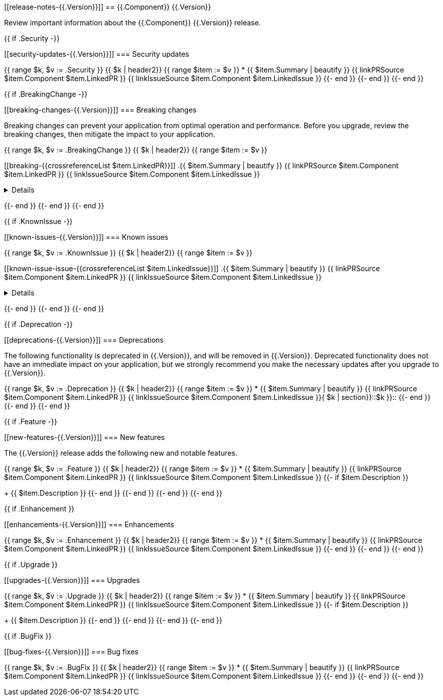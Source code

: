 // begin {{.Version}} relnotes

[[release-notes-{{.Version}}]]
== {{.Component}} {{.Version}}

Review important information about the {{.Component}} {{.Version}} release.

{{ if .Security -}}
[discrete]
[[security-updates-{{.Version}}]]
=== Security updates

{{ range $k, $v := .Security }}
{{ $k | header2}}
{{ range $item := $v }}
* {{ $item.Summary | beautify }} {{ linkPRSource $item.Component $item.LinkedPR }} {{ linkIssueSource $item.Component $item.LinkedIssue }}
{{- end }}
{{- end }}
{{- end }}

{{ if .BreakingChange -}}
[discrete]
[[breaking-changes-{{.Version}}]]
=== Breaking changes

Breaking changes can prevent your application from optimal operation and
performance. Before you upgrade, review the breaking changes, then mitigate the
impact to your application.

// TODO: add details and impact
{{ range $k, $v := .BreakingChange }}
{{ $k | header2}}
{{ range $item := $v }}
[discrete]
[[breaking-{{crossreferenceList $item.LinkedPR}}]]
.{{ $item.Summary | beautify }} {{ linkPRSource $item.Component $item.LinkedPR }} {{ linkIssueSource $item.Component $item.LinkedIssue }}
[%collapsible]
====
{{ $item.Description }}
====
{{- end }}
{{- end }}
{{- end }}

{{ if .KnownIssue -}}
[discrete]
[[known-issues-{{.Version}}]]
=== Known issues

// TODO: add details and impact
{{ range $k, $v := .KnownIssue }}
{{ $k | header2}}
{{ range $item := $v }}
[discrete]
[[known-issue-issue-{{crossreferenceList $item.LinkedIssue}}]]
.{{ $item.Summary | beautify }} {{ linkPRSource $item.Component $item.LinkedPR }} {{ linkIssueSource $item.Component $item.LinkedIssue }}
[%collapsible]
====
{{ $item.Description }}
====
{{- end }}
{{- end }}
{{- end }}

{{ if .Deprecation -}}
[discrete]
[[deprecations-{{.Version}}]]
=== Deprecations

The following functionality is deprecated in {{.Version}}, and will be removed in
{{.Version}}. Deprecated functionality does not have an immediate impact on your
application, but we strongly recommend you make the necessary updates after you
upgrade to {{.Version}}.

{{ range $k, $v := .Deprecation }}
{{ $k | header2}}
{{ range $item := $v }}
* {{ $item.Summary | beautify }} {{ linkPRSource $item.Component $item.LinkedPR }} {{ linkIssueSource $item.Component $item.LinkedIssue }}{ $k | section}}::$k }}::
{{- end }}
{{- end }}
{{- end }}

{{ if .Feature -}}
[discrete]
[[new-features-{{.Version}}]]
=== New features

The {{.Version}} release adds the following new and notable features.

{{ range $k, $v := .Feature }}
{{ $k | header2}}
{{ range $item := $v }}
* {{ $item.Summary | beautify }} {{ linkPRSource $item.Component $item.LinkedPR }} {{ linkIssueSource $item.Component $item.LinkedIssue }}
{{- if $item.Description }}
+
{{ $item.Description }}
{{- end }}
{{- end }}
{{- end }}
{{- end }}

{{ if .Enhancement }}
[discrete]
[[enhancements-{{.Version}}]]
=== Enhancements

{{ range $k, $v := .Enhancement }}
{{ $k | header2}}
{{ range $item := $v }}
* {{ $item.Summary | beautify }} {{ linkPRSource $item.Component $item.LinkedPR }} {{ linkIssueSource $item.Component $item.LinkedIssue }}
{{- end }}
{{- end }}
{{- end }}

{{ if .Upgrade }}
[discrete]
[[upgrades-{{.Version}}]]
=== Upgrades

{{ range $k, $v := .Upgrade }}
{{ $k | header2}}
{{ range $item := $v }}
* {{ $item.Summary | beautify }} {{ linkPRSource $item.Component $item.LinkedPR }} {{ linkIssueSource $item.Component $item.LinkedIssue }}
{{- if $item.Description }}
+
{{ $item.Description }}
{{- end }}
{{- end }}
{{- end }}
{{- end }}

{{ if .BugFix }}
[discrete]
[[bug-fixes-{{.Version}}]]
=== Bug fixes

{{ range $k, $v := .BugFix }}
{{ $k | header2}}
{{ range $item := $v }}
* {{ $item.Summary | beautify }} {{ linkPRSource $item.Component $item.LinkedPR }} {{ linkIssueSource $item.Component $item.LinkedIssue }}
{{- end }}
{{- end }}
{{- end }}

// end {{.Version}} relnotes
